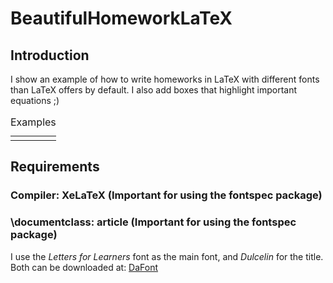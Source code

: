 * BeautifulHomeworkLaTeX

** Introduction
I show an example of how to write homeworks in LaTeX with different fonts than LaTeX offers by default. I also add boxes that highlight important equations ;)

#+CAPTION: Examples
#+NAME:fig1
| [[./figures/example.png]] | [[./figures/example2.png]]  |

** Requirements
*** Compiler: XeLaTeX (Important for using the fontspec package)
*** \documentclass: article (Important for using the fontspec package)
I use the /Letters for Learners/ font as the main font, and /Dulcelin/ for the title. Both can be downloaded at: [[https://www.dafont.com/es/][DaFont]]


